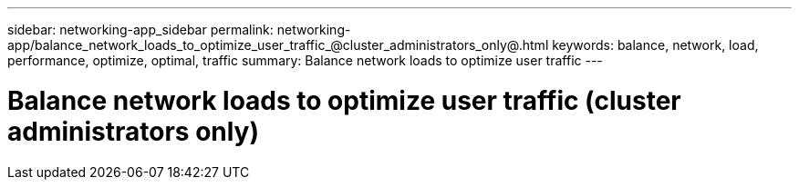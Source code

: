 ---
sidebar: networking-app_sidebar
permalink: networking-app/balance_network_loads_to_optimize_user_traffic_@cluster_administrators_only@.html
keywords: balance, network, load, performance, optimize, optimal, traffic
summary: Balance network loads to optimize user traffic
---

= Balance network loads to optimize user traffic (cluster administrators only)
:hardbreaks:
:nofooter:
:icons: font
:linkattrs:
:imagesdir: ./media/

//
// This file was created with NDAC Version 2.0 (August 17, 2020)
//
// 2020-11-30 12:43:36.665769
//
